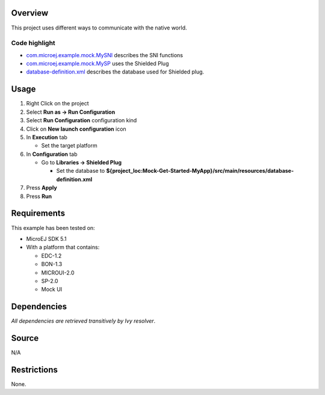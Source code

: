 .. Copyright 2019-2022 MicroEJ Corp. All rights reserved.
.. Use of this source code is governed by a BSD-style license that can be found with this software.

Overview
========

This project uses different ways to communicate with the native world.

Code highlight
--------------

-  `com.microej.example.mock.MySNI <src/main/java/com/microej/example/mock/MySNI.java>`__
   describes the SNI functions
-  `com.microej.example.mock.MySP <src/main/java/com/microej/example/mock/MySP.java>`__
   uses the Shielded Plug
-  `database-definition.xml <src/main/resources/database-definition.xml>`__
   describes the database used for Shielded plug.

Usage
=====

1. Right Click on the project
2. Select **Run as -> Run Configuration**
3. Select **Run Configuration** configuration kind
4. Click on **New launch configuration** icon
5. In **Execution** tab

   -  Set the target platform

6. In **Configuration** tab

   -  Go to **Libraries -> Shielded Plug**

      -  Set the database to
         **${project_loc:Mock-Get-Started-MyApp}/src/main/resources/database-definition.xml**

7. Press **Apply**
8. Press **Run**

Requirements
============

This example has been tested on:

-  MicroEJ SDK 5.1
-  With a platform that contains:

   -  EDC-1.2
   -  BON-1.3
   -  MICROUI-2.0
   -  SP-2.0
   -  Mock UI

Dependencies
============

*All dependencies are retrieved transitively by Ivy resolver*.

Source
======

N/A

Restrictions
============

None.